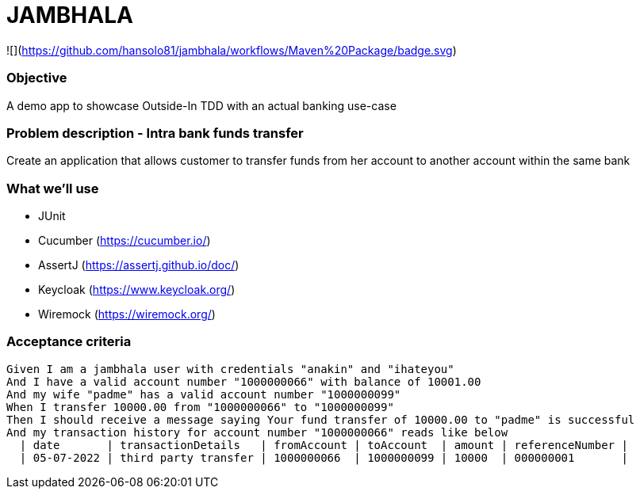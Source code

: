 # JAMBHALA

![](https://github.com/hansolo81/jambhala/workflows/Maven%20Package/badge.svg)

### Objective
A demo app to showcase Outside-In TDD with an actual banking use-case

### Problem description - Intra bank funds transfer
Create an application that allows customer to transfer funds from her account to another account within the same bank

### What we'll use
* JUnit
* Cucumber (https://cucumber.io/)
* AssertJ (https://assertj.github.io/doc/)
* Keycloak (https://www.keycloak.org/)
* Wiremock (https://wiremock.org/)

### Acceptance criteria
    Given I am a jambhala user with credentials "anakin" and "ihateyou"
    And I have a valid account number "1000000066" with balance of 10001.00
    And my wife "padme" has a valid account number "1000000099"
    When I transfer 10000.00 from "1000000066" to "1000000099"
    Then I should receive a message saying Your fund transfer of 10000.00 to "padme" is successful
    And my transaction history for account number "1000000066" reads like below
      | date       | transactionDetails   | fromAccount | toAccount  | amount | referenceNumber |
      | 05-07-2022 | third party transfer | 1000000066  | 1000000099 | 10000  | 000000001       |
